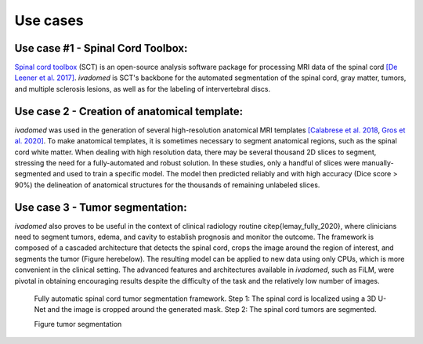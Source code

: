 Use cases
=========

Use case #1 - Spinal Cord Toolbox:
----------------------------------

`Spinal cord toolbox <http://spinalcordtoolbox.com/>`__ (SCT) is an open-source analysis software package for processing MRI data of the spinal cord `[De Leener et al. 2017] <https://doi.org/10.1016/j.neuroimage.2016.10.009>`__. `ivadomed` is SCT's backbone for the automated segmentation of the spinal cord, gray matter, tumors, and multiple sclerosis lesions, as well as for the labeling of intervertebral discs.

Use case 2 - Creation of anatomical template:
---------------------------------------------

`ivadomed` was used in the generation of several high-resolution anatomical MRI templates `[Calabrese et al. 2018 <https://doi.org/10.1038/s41598-018-24304-3>`__, `Gros et al. 2020] <https://github.com/sct-pipeline/exvivo-template>`__. To make anatomical templates, it is sometimes necessary to segment anatomical regions, such as the spinal cord white matter. When dealing with high resolution data, there may be several thousand 2D slices to segment, stressing the need for a fully-automated and robust solution. In these studies, only a handful of slices were manually-segmented and used to train a specific model. The model then predicted reliably and with high accuracy (Dice score > 90%) the delineation of anatomical structures for the thousands of remaining unlabeled slices.

Use case 3 - Tumor segmentation:
--------------------------------

`ivadomed` also proves to be useful in the context of clinical radiology routine \citep{lemay_fully_2020}, where clinicians need to segment tumors, edema, and cavity to establish prognosis and monitor the outcome. The framework is composed of a cascaded architecture that detects the spinal cord, crops the image around the region of interest, and segments the tumor (Figure herebelow). The resulting model can be applied to new data using only CPUs, which is more convenient in the clinical setting. The advanced features and architectures available in `ivadomed`, such as FiLM, were pivotal in obtaining encouraging results despite the difficulty of the task and the relatively low number of images.

.. figure:: ../../images/lemay_2020.png
   :alt: Figure tumor segmentation

   Fully automatic spinal cord tumor segmentation framework. Step 1: The spinal cord is localized using a 3D U-Net and the image is cropped around the generated mask. Step 2: The spinal cord tumors are segmented.

   Figure tumor segmentation
